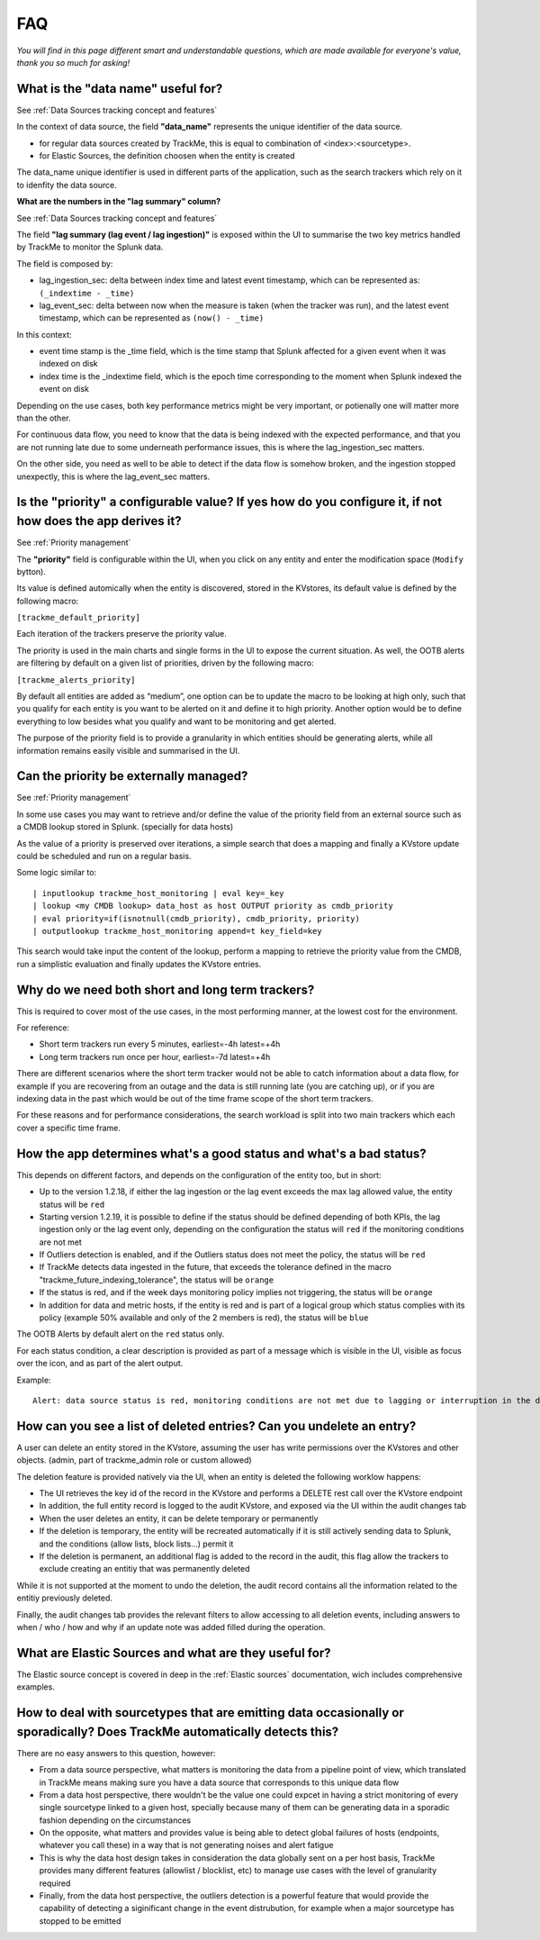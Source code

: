 FAQ
===

*You will find in this page different smart and understandable questions, which are made available for everyone's value, thank you so much for asking!*

What is the "data name" useful for?
-----------------------------------

See :ref:`Data Sources tracking concept and features`

In the context of data source, the field **"data_name"** represents the unique identifier of the data source.

- for regular data sources created by TrackMe, this is equal to combination of <index>:<sourcetype>.
- for Elastic Sources, the definition choosen when the entity is created

The data_name unique identifier is used in different parts of the application, such as the search trackers which rely on it to idenfity the data source.

**What are the numbers in the "lag summary" column?**

See :ref:`Data Sources tracking concept and features`

The field **"lag summary (lag event / lag ingestion)"** is exposed within the UI to summarise the two key metrics handled by TrackMe to monitor the Splunk data.

The field is composed by:

- lag_ingestion_sec: delta between index time and latest event timestamp, which can be represented as: ``(_indextime - _time)``
- lag_event_sec: delta between now when the measure is taken (when the tracker was run), and the latest event timestamp, which can be represented as ``(now() - _time)``

In this context:

- event time stamp is the _time field, which is the time stamp that Splunk affected for a given event when it was indexed on disk
- index time is the _indextime field, which is the epoch time corresponding to the moment when Splunk indexed the event on disk

Depending on the use cases, both key performance metrics might be very important, or potienally one will matter more than the other.

For continuous data flow, you need to know that the data is being indexed with the expected performance, and that you are not running late due to some underneath performance issues, this is where the lag_ingestion_sec matters.

On the other side, you need as well to be able to detect if the data flow is somehow broken, and the ingestion stopped unexpectly, this is where the lag_event_sec matters.

Is the "priority" a configurable value? If yes how do you configure it, if not how does the app derives it?
-----------------------------------------------------------------------------------------------------------

See :ref:`Priority management`

The **"priority"** field is configurable within the UI, when you click on any entity and enter the modification space (``Modify`` bytton).

Its value is defined automically when the entity is discovered, stored in the KVstores, its default value is defined by the following macro:

``[trackme_default_priority]``

Each iteration of the trackers preserve the priority value.

The priority is used in the main charts and single forms in the UI to expose the current situation.
As well, the OOTB alerts are filtering by default on a given list of priorities, driven by the following macro:

``[trackme_alerts_priority]``

By default all entities are added as “medium”, one option can be to update the macro to be looking at high only, such that you qualify for each entity is you want to be alerted on it and define it to high priority.
Another option would be to define everything to low besides what you qualify and want to be monitoring and get alerted.

The purpose of the priority field is to provide a granularity in which entities should be generating alerts, while all information remains easily visible and summarised in the UI.

Can the priority be externally managed?
---------------------------------------

See :ref:`Priority management`

In some use cases you may want to retrieve and/or define the value of the priority field from an external source such as a CMDB lookup stored in Splunk. (specially for data hosts)

As the value of a priority is preserved over iterations, a simple search that does a mapping and finally a KVstore update could be scheduled and run on a regular basis.

Some logic similar to:

::

    | inputlookup trackme_host_monitoring | eval key=_key
    | lookup <my CMDB lookup> data_host as host OUTPUT priority as cmdb_priority
    | eval priority=if(isnotnull(cmdb_priority), cmdb_priority, priority)
    | outputlookup trackme_host_monitoring append=t key_field=key

This search would take input the content of the lookup, perform a mapping to retrieve the priority value from the CMDB, run a simplistic evaluation and finally updates the KVstore entries.

Why do we need both short and long term trackers?
-------------------------------------------------

This is required to cover most of the use cases, in the most performing manner, at the lowest cost for the environment.

For reference:

- Short term trackers run every 5 minutes, earliest=-4h latest=+4h
- Long term trackers run once per hour, earliest=-7d latest=+4h

There are different scenarios where the short term tracker would not be able to catch information about a data flow, for example if you are recovering from an outage and the data is still running late (you are catching up), or if you are indexing data in the past which would be out of the time frame scope of the short term trackers.

For these reasons and for performance considerations, the search workload is split into two main trackers which each cover a specific time frame.

How the app determines what's a good status and what's a bad status?
--------------------------------------------------------------------

This depends on different factors, and depends on the configuration of the entity too, but in short:

- Up to the version 1.2.18, if either the lag ingestion or the lag event exceeds the max lag allowed value, the entity status will be ``red``
- Starting version 1.2.19, it is possible to define if the status should be defined depending of both KPIs, the lag ingestion only or the lag event only, depending on the configuration the status will ``red`` if the monitoring conditions are not met
- If Outliers detection is enabled, and if the Outliers status does not meet the policy, the status will be ``red``
- If TrackMe detects data ingested in the future, that exceeds the tolerance defined in the macro "trackme_future_indexing_tolerance", the status will be ``orange``
- If the status is red, and if the week days monitoring policy implies not triggering, the status will be ``orange``
- In addition for data and metric hosts, if the entity is red and is part of a logical group which status complies with its policy (example 50% available and only of the 2 members is red), the status will be ``blue``

The OOTB Alerts by default alert on the ``red`` status only.

For each status condition, a clear description is provided as part of a message which is visible in the UI, visible as focus over the icon, and as part of the alert output.

Example:

::

    Alert: data source status is red, monitoring conditions are not met due to lagging or interruption in the data flow, latest data available is 24/07/2020 19:30 (7149 seconds from now) and ingestion latency is approximately 30 seconds, max lag configured is 125 seconds.

How can you see a list of deleted entries? Can you undelete an entry?
---------------------------------------------------------------------

A user can delete an entity stored in the KVstore, assuming the user has write permissions over the KVstores and other objects. (admin, part of trackme_admin role or custom allowed)

The deletion feature is provided natively via the UI, when an entity is deleted the following worklow happens:

- The UI retrieves the key id of the record in the KVstore and performs a DELETE rest call over the KVstore endpoint
- In addition, the full entity record is logged to the audit KVstore, and exposed via the UI within the audit changes tab
- When the user deletes an entity, it can be delete temporary or permanently
- If the deletion is temporary, the entity will be recreated automatically if it is still actively sending data to Splunk, and the conditions (allow lists, block lists...) permit it
- If the deletion is permanent, an additional flag is added to the record in the audit, this flag allow the trackers to exclude creating an entitiy that was permanently deleted

While it is not supported at the moment to undo the deletion, the audit record contains all the information related to the entitiy previously deleted.

Finally, the audit changes tab provides the relevant filters to allow accessing to all deletion events, including answers to when / who / how and why if an update note was added filled during the operation. 

What are Elastic Sources and what are they useful for?
------------------------------------------------------

The Elastic source concept is covered in deep in the :ref:`Elastic sources` documentation, wich includes comprehensive examples.

How to deal with sourcetypes that are emitting data occasionally or sporadically? Does TrackMe automatically detects this?
--------------------------------------------------------------------------------------------------------------------------

There are no easy answers to this question, however:

- From a data source perspective, what matters is monitoring the data from a pipeline point of view, which translated in TrackMe means making sure you have a data source that corresponds to this unique data flow
- From a data host perspective, there wouldn't be the value one could expcet in having a strict monitoring of every single sourcetype linked to a given host, specially because many of them can be generating data in a sporadic fashion depending on the circumstances
- On the opposite, what matters and provides value is being able to detect global failures of hosts (endpoints, whatever you call these) in a way that is not generating noises and alert fatigue
- This is why the data host design takes in consideration the data globally sent on a per host basis, TrackMe provides many different features (allowlist / blocklist, etc) to manage use cases with the level of granularity required 
- Finally, from the data host perspective, the outliers detection is a powerful feature that would provide the capability of detecting a siginificant change in the event distrubution, for example when a major sourcetype has stopped to be emitted 
